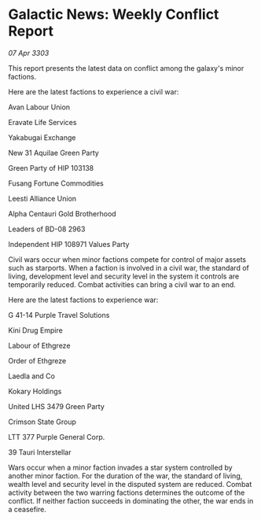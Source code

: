 * Galactic News: Weekly Conflict Report

/07 Apr 3303/

This report presents the latest data on conflict among the galaxy's minor factions. 

Here are the latest factions to experience a civil war: 

Avan Labour Union 

Eravate Life Services 

Yakabugai Exchange  

New 31 Aquilae Green Party 

Green Party of HIP 103138  

Fusang Fortune Commodities  

Leesti Alliance Union 

Alpha Centauri Gold Brotherhood  

Leaders of BD-08 2963  

Independent HIP 108971 Values Party 

Civil wars occur when minor factions compete for control of major assets such as starports. When a faction is involved in a civil war, the standard of living, development level and security level in the system it controls are temporarily reduced. Combat activities can bring a civil war to an end. 

Here are the latest factions to experience war: 

G 41-14 Purple Travel Solutions  

Kini Drug Empire  

Labour of Ethgreze  

Order of Ethgreze 

Laedla and Co 

Kokary Holdings 

United LHS 3479 Green Party 

Crimson State Group  

LTT 377 Purple General Corp.  

39 Tauri Interstellar 

Wars occur when a minor faction invades a star system controlled by another minor faction. For the duration of the war, the standard of living, wealth level and security level in the disputed system are reduced. Combat activity between the two warring factions determines the outcome of the conflict. If neither faction succeeds in dominating the other, the war ends in a ceasefire.